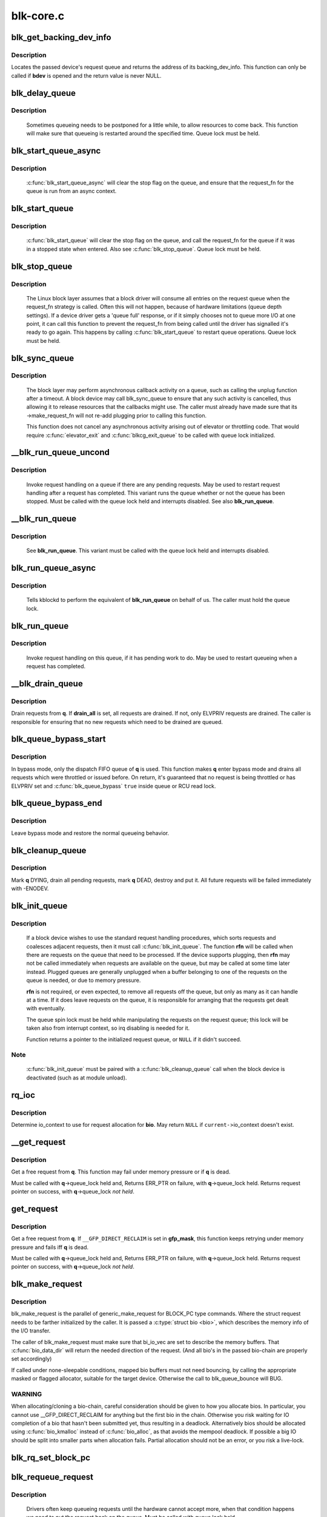 .. -*- coding: utf-8; mode: rst -*-

==========
blk-core.c
==========



.. _xref_blk_get_backing_dev_info:

blk_get_backing_dev_info
========================

.. c:function:: struct backing_dev_info * blk_get_backing_dev_info (struct block_device * bdev)

    get the address of a queue's backing_dev_info

    :param struct block_device * bdev:
        device



Description
-----------

Locates the passed device's request queue and returns the address of its
backing_dev_info.  This function can only be called if **bdev** is opened
and the return value is never NULL.




.. _xref_blk_delay_queue:

blk_delay_queue
===============

.. c:function:: void blk_delay_queue (struct request_queue * q, unsigned long msecs)

    restart queueing after defined interval

    :param struct request_queue * q:
        The :c:type:`struct request_queue <request_queue>` in question

    :param unsigned long msecs:
        Delay in msecs



Description
-----------

  Sometimes queueing needs to be postponed for a little while, to allow
  resources to come back. This function will make sure that queueing is
  restarted around the specified time. Queue lock must be held.




.. _xref_blk_start_queue_async:

blk_start_queue_async
=====================

.. c:function:: void blk_start_queue_async (struct request_queue * q)

    asynchronously restart a previously stopped queue

    :param struct request_queue * q:
        The :c:type:`struct request_queue <request_queue>` in question



Description
-----------

  :c:func:`blk_start_queue_async` will clear the stop flag on the queue, and
  ensure that the request_fn for the queue is run from an async
  context.




.. _xref_blk_start_queue:

blk_start_queue
===============

.. c:function:: void blk_start_queue (struct request_queue * q)

    restart a previously stopped queue

    :param struct request_queue * q:
        The :c:type:`struct request_queue <request_queue>` in question



Description
-----------

  :c:func:`blk_start_queue` will clear the stop flag on the queue, and call
  the request_fn for the queue if it was in a stopped state when
  entered. Also see :c:func:`blk_stop_queue`. Queue lock must be held.




.. _xref_blk_stop_queue:

blk_stop_queue
==============

.. c:function:: void blk_stop_queue (struct request_queue * q)

    stop a queue

    :param struct request_queue * q:
        The :c:type:`struct request_queue <request_queue>` in question



Description
-----------

  The Linux block layer assumes that a block driver will consume all
  entries on the request queue when the request_fn strategy is called.
  Often this will not happen, because of hardware limitations (queue
  depth settings). If a device driver gets a 'queue full' response,
  or if it simply chooses not to queue more I/O at one point, it can
  call this function to prevent the request_fn from being called until
  the driver has signalled it's ready to go again. This happens by calling
  :c:func:`blk_start_queue` to restart queue operations. Queue lock must be held.




.. _xref_blk_sync_queue:

blk_sync_queue
==============

.. c:function:: void blk_sync_queue (struct request_queue * q)

    cancel any pending callbacks on a queue

    :param struct request_queue * q:
        the queue



Description
-----------

    The block layer may perform asynchronous callback activity
    on a queue, such as calling the unplug function after a timeout.
    A block device may call blk_sync_queue to ensure that any
    such activity is cancelled, thus allowing it to release resources
    that the callbacks might use. The caller must already have made sure
    that its ->make_request_fn will not re-add plugging prior to calling
    this function.


    This function does not cancel any asynchronous activity arising
    out of elevator or throttling code. That would require :c:func:`elevator_exit`
    and :c:func:`blkcg_exit_queue` to be called with queue lock initialized.




.. _xref___blk_run_queue_uncond:

__blk_run_queue_uncond
======================

.. c:function:: void __blk_run_queue_uncond (struct request_queue * q)

    run a queue whether or not it has been stopped

    :param struct request_queue * q:
        The queue to run



Description
-----------

   Invoke request handling on a queue if there are any pending requests.
   May be used to restart request handling after a request has completed.
   This variant runs the queue whether or not the queue has been
   stopped. Must be called with the queue lock held and interrupts
   disabled. See also **blk_run_queue**.




.. _xref___blk_run_queue:

__blk_run_queue
===============

.. c:function:: void __blk_run_queue (struct request_queue * q)

    run a single device queue

    :param struct request_queue * q:
        The queue to run



Description
-----------

   See **blk_run_queue**. This variant must be called with the queue lock
   held and interrupts disabled.




.. _xref_blk_run_queue_async:

blk_run_queue_async
===================

.. c:function:: void blk_run_queue_async (struct request_queue * q)

    run a single device queue in workqueue context

    :param struct request_queue * q:
        The queue to run



Description
-----------

   Tells kblockd to perform the equivalent of **blk_run_queue** on behalf
   of us. The caller must hold the queue lock.




.. _xref_blk_run_queue:

blk_run_queue
=============

.. c:function:: void blk_run_queue (struct request_queue * q)

    run a single device queue

    :param struct request_queue * q:
        The queue to run



Description
-----------

   Invoke request handling on this queue, if it has pending work to do.
   May be used to restart queueing when a request has completed.




.. _xref___blk_drain_queue:

__blk_drain_queue
=================

.. c:function:: void __blk_drain_queue (struct request_queue * q, bool drain_all)

    drain requests from request_queue

    :param struct request_queue * q:
        queue to drain

    :param bool drain_all:
        whether to drain all requests or only the ones w/ ELVPRIV



Description
-----------

Drain requests from **q**.  If **drain_all** is set, all requests are drained.
If not, only ELVPRIV requests are drained.  The caller is responsible
for ensuring that no new requests which need to be drained are queued.




.. _xref_blk_queue_bypass_start:

blk_queue_bypass_start
======================

.. c:function:: void blk_queue_bypass_start (struct request_queue * q)

    enter queue bypass mode

    :param struct request_queue * q:
        queue of interest



Description
-----------

In bypass mode, only the dispatch FIFO queue of **q** is used.  This
function makes **q** enter bypass mode and drains all requests which were
throttled or issued before.  On return, it's guaranteed that no request
is being throttled or has ELVPRIV set and :c:func:`blk_queue_bypass` ``true``
inside queue or RCU read lock.




.. _xref_blk_queue_bypass_end:

blk_queue_bypass_end
====================

.. c:function:: void blk_queue_bypass_end (struct request_queue * q)

    leave queue bypass mode

    :param struct request_queue * q:
        queue of interest



Description
-----------

Leave bypass mode and restore the normal queueing behavior.




.. _xref_blk_cleanup_queue:

blk_cleanup_queue
=================

.. c:function:: void blk_cleanup_queue (struct request_queue * q)

    shutdown a request queue

    :param struct request_queue * q:
        request queue to shutdown



Description
-----------

Mark **q** DYING, drain all pending requests, mark **q** DEAD, destroy and
put it.  All future requests will be failed immediately with -ENODEV.




.. _xref_blk_init_queue:

blk_init_queue
==============

.. c:function:: struct request_queue * blk_init_queue (request_fn_proc * rfn, spinlock_t * lock)

    prepare a request queue for use with a block device

    :param request_fn_proc * rfn:
        The function to be called to process requests that have been
               placed on the queue.

    :param spinlock_t * lock:
        Request queue spin lock



Description
-----------

   If a block device wishes to use the standard request handling procedures,
   which sorts requests and coalesces adjacent requests, then it must
   call :c:func:`blk_init_queue`.  The function **rfn** will be called when there
   are requests on the queue that need to be processed.  If the device
   supports plugging, then **rfn** may not be called immediately when requests
   are available on the queue, but may be called at some time later instead.
   Plugged queues are generally unplugged when a buffer belonging to one
   of the requests on the queue is needed, or due to memory pressure.


   **rfn** is not required, or even expected, to remove all requests off the
   queue, but only as many as it can handle at a time.  If it does leave
   requests on the queue, it is responsible for arranging that the requests
   get dealt with eventually.


   The queue spin lock must be held while manipulating the requests on the
   request queue; this lock will be taken also from interrupt context, so irq
   disabling is needed for it.


   Function returns a pointer to the initialized request queue, or ``NULL`` if
   it didn't succeed.



Note
----

   :c:func:`blk_init_queue` must be paired with a :c:func:`blk_cleanup_queue` call
   when the block device is deactivated (such as at module unload).




.. _xref_rq_ioc:

rq_ioc
======

.. c:function:: struct io_context * rq_ioc (struct bio * bio)

    determine io_context for request allocation

    :param struct bio * bio:
        request being allocated is for this bio (can be ``NULL``)



Description
-----------

Determine io_context to use for request allocation for **bio**.  May return
``NULL`` if ``current-``>io_context doesn't exist.




.. _xref___get_request:

__get_request
=============

.. c:function:: struct request * __get_request (struct request_list * rl, int rw_flags, struct bio * bio, gfp_t gfp_mask)

    get a free request

    :param struct request_list * rl:
        request list to allocate from

    :param int rw_flags:
        RW and SYNC flags

    :param struct bio * bio:
        bio to allocate request for (can be ``NULL``)

    :param gfp_t gfp_mask:
        allocation mask



Description
-----------

Get a free request from **q**.  This function may fail under memory
pressure or if **q** is dead.


Must be called with **q**->queue_lock held and,
Returns ERR_PTR on failure, with **q**->queue_lock held.
Returns request pointer on success, with **q**->queue_lock *not held*.




.. _xref_get_request:

get_request
===========

.. c:function:: struct request * get_request (struct request_queue * q, int rw_flags, struct bio * bio, gfp_t gfp_mask)

    get a free request

    :param struct request_queue * q:
        request_queue to allocate request from

    :param int rw_flags:
        RW and SYNC flags

    :param struct bio * bio:
        bio to allocate request for (can be ``NULL``)

    :param gfp_t gfp_mask:
        allocation mask



Description
-----------

Get a free request from **q**.  If ``__GFP_DIRECT_RECLAIM`` is set in **gfp_mask**,
this function keeps retrying under memory pressure and fails iff **q** is dead.


Must be called with **q**->queue_lock held and,
Returns ERR_PTR on failure, with **q**->queue_lock held.
Returns request pointer on success, with **q**->queue_lock *not held*.




.. _xref_blk_make_request:

blk_make_request
================

.. c:function:: struct request * blk_make_request (struct request_queue * q, struct bio * bio, gfp_t gfp_mask)

    given a bio, allocate a corresponding struct request.

    :param struct request_queue * q:
        target request queue

    :param struct bio * bio:
        The bio describing the memory mappings that will be submitted for IO.
               It may be a chained-bio properly constructed by block/bio layer.

    :param gfp_t gfp_mask:
        gfp flags to be used for memory allocation



Description
-----------

blk_make_request is the parallel of generic_make_request for BLOCK_PC
type commands. Where the struct request needs to be farther initialized by
the caller. It is passed a :c:type:`struct bio <bio>`, which describes the memory info of
the I/O transfer.


The caller of blk_make_request must make sure that bi_io_vec
are set to describe the memory buffers. That :c:func:`bio_data_dir` will return
the needed direction of the request. (And all bio's in the passed bio-chain
are properly set accordingly)


If called under none-sleepable conditions, mapped bio buffers must not
need bouncing, by calling the appropriate masked or flagged allocator,
suitable for the target device. Otherwise the call to blk_queue_bounce will
BUG.



WARNING
-------

When allocating/cloning a bio-chain, careful consideration should be
given to how you allocate bios. In particular, you cannot use
__GFP_DIRECT_RECLAIM for anything but the first bio in the chain. Otherwise
you risk waiting for IO completion of a bio that hasn't been submitted yet,
thus resulting in a deadlock. Alternatively bios should be allocated using
:c:func:`bio_kmalloc` instead of :c:func:`bio_alloc`, as that avoids the mempool deadlock.
If possible a big IO should be split into smaller parts when allocation
fails. Partial allocation should not be an error, or you risk a live-lock.




.. _xref_blk_rq_set_block_pc:

blk_rq_set_block_pc
===================

.. c:function:: void blk_rq_set_block_pc (struct request * rq)

    initialize a request to type BLOCK_PC

    :param struct request * rq:
        request to be initialized




.. _xref_blk_requeue_request:

blk_requeue_request
===================

.. c:function:: void blk_requeue_request (struct request_queue * q, struct request * rq)

    put a request back on queue

    :param struct request_queue * q:
        request queue where request should be inserted

    :param struct request * rq:
        request to be inserted



Description
-----------

   Drivers often keep queueing requests until the hardware cannot accept
   more, when that condition happens we need to put the request back
   on the queue. Must be called with queue lock held.




.. _xref_part_round_stats:

part_round_stats
================

.. c:function:: void part_round_stats (int cpu, struct hd_struct * part)

    Round off the performance stats on a struct disk_stats.

    :param int cpu:
        cpu number for stats access

    :param struct hd_struct * part:
        target partition



Description
-----------

The average IO queue length and utilisation statistics are maintained
by observing the current state of the queue length and the amount of
time it has been in this state for.


Normally, that accounting is done on IO completion, but that can result
in more than a second's worth of IO being accounted for within any one
second, leading to >100% utilisation.  To deal with that, we call this
function to do a round-off before returning the results when reading
/proc/diskstats.  This accounts immediately for all queue usage up to
the current jiffies and restarts the counters again.




.. _xref_blk_add_request_payload:

blk_add_request_payload
=======================

.. c:function:: void blk_add_request_payload (struct request * rq, struct page * page, unsigned int len)

    add a payload to a request

    :param struct request * rq:
        request to update

    :param struct page * page:
        page backing the payload

    :param unsigned int len:
        length of the payload.



Description
-----------

This allows to later add a payload to an already submitted request by
a block driver.  The driver needs to take care of freeing the payload
itself.


Note that this is a quite horrible hack and nothing but handling of
discard requests should ever use it.




.. _xref_blk_attempt_plug_merge:

blk_attempt_plug_merge
======================

.. c:function:: bool blk_attempt_plug_merge (struct request_queue * q, struct bio * bio, unsigned int * request_count, struct request ** same_queue_rq)

    try to merge with %current's plugged list

    :param struct request_queue * q:
        request_queue new bio is being queued at

    :param struct bio * bio:
        new bio being queued

    :param unsigned int * request_count:
        out parameter for number of traversed plugged requests

    :param struct request ** same_queue_rq:
        pointer to :c:type:`struct request <request>` that gets filled in when
        another request associated with **q** is found on the plug list
        (optional, may be ``NULL``)



Description
-----------

Determine whether **bio** being queued on **q** can be merged with a request
on ``current``'s plugged list.  Returns ``true`` if merge was successful,
otherwise ``false``.


Plugging coalesces IOs from the same issuer for the same purpose without
going through **q**->queue_lock.  As such it's more of an issuing mechanism
than scheduling, and the request, while may have elvpriv data, is not
added on the elevator at this point.  In addition, we don't have
reliable access to the elevator outside queue lock.  Only check basic
merging parameters without querying the elevator.


Caller must ensure !blk_queue_nomerges(q) beforehand.




.. _xref_generic_make_request:

generic_make_request
====================

.. c:function:: blk_qc_t generic_make_request (struct bio * bio)

    hand a buffer to its device driver for I/O

    :param struct bio * bio:
        The bio describing the location in memory and on the device.



Description
-----------

:c:func:`generic_make_request` is used to make I/O requests of block
devices. It is passed a :c:type:`struct bio <bio>`, which describes the I/O that needs
to be done.


:c:func:`generic_make_request` does not return any status.  The
success/failure status of the request, along with notification of
completion, is delivered asynchronously through the bio->bi_end_io
function described (one day) else where.


The caller of generic_make_request must make sure that bi_io_vec
are set to describe the memory buffer, and that bi_dev and bi_sector are
set to describe the device address, and the
bi_end_io and optionally bi_private are set to describe how
completion notification should be signaled.


generic_make_request and the drivers it calls may use bi_next if this
bio happens to be merged with someone else, and may resubmit the bio to
a lower device by calling into generic_make_request recursively, which
means the bio should NOT be touched after the call to ->make_request_fn.




.. _xref_submit_bio:

submit_bio
==========

.. c:function:: blk_qc_t submit_bio (int rw, struct bio * bio)

    submit a bio to the block device layer for I/O

    :param int rw:
        whether to ``READ`` or ``WRITE``, or maybe to ``READA`` (read ahead)

    :param struct bio * bio:
        The :c:type:`struct bio <bio>` which describes the I/O



Description
-----------

:c:func:`submit_bio` is very similar in purpose to :c:func:`generic_make_request`, and
uses that function to do most of the work. Both are fairly rough
interfaces; **bio** must be presetup and ready for I/O.




.. _xref_blk_cloned_rq_check_limits:

blk_cloned_rq_check_limits
==========================

.. c:function:: int blk_cloned_rq_check_limits (struct request_queue * q, struct request * rq)

    Helper function to check a cloned request for new the queue limits

    :param struct request_queue * q:
        the queue

    :param struct request * rq:
        the request being checked



Description
-----------

   **rq** may have been made based on weaker limitations of upper-level queues
   in request stacking drivers, and it may violate the limitation of **q**.
   Since the block layer and the underlying device driver trust **rq**
   after it is inserted to **q**, it should be checked against **q** before
   the insertion using this generic function.


   Request stacking drivers like request-based dm may change the queue
   limits when retrying requests on other queues. Those requests need
   to be checked against the new queue limits again during dispatch.




.. _xref_blk_insert_cloned_request:

blk_insert_cloned_request
=========================

.. c:function:: int blk_insert_cloned_request (struct request_queue * q, struct request * rq)

    Helper for stacking drivers to submit a request

    :param struct request_queue * q:
        the queue to submit the request

    :param struct request * rq:
        the request being queued




.. _xref_blk_rq_err_bytes:

blk_rq_err_bytes
================

.. c:function:: unsigned int blk_rq_err_bytes (const struct request * rq)

    determine number of bytes till the next failure boundary

    :param const struct request * rq:
        request to examine



Description
-----------

    A request could be merge of IOs which require different failure
    handling.  This function determines the number of bytes which
    can be failed from the beginning of the request without
    crossing into area which need to be retried further.



Return
------

    The number of bytes to fail.



Context
-------

    queue_lock must be held.




.. _xref_blk_peek_request:

blk_peek_request
================

.. c:function:: struct request * blk_peek_request (struct request_queue * q)

    peek at the top of a request queue

    :param struct request_queue * q:
        request queue to peek at



Description
-----------

    Return the request at the top of **q**.  The returned request
    should be started using :c:func:`blk_start_request` before LLD starts
    processing it.



Return
------

    Pointer to the request at the top of **q** if available.  Null
    otherwise.



Context
-------

    queue_lock must be held.




.. _xref_blk_start_request:

blk_start_request
=================

.. c:function:: void blk_start_request (struct request * req)

    start request processing on the driver

    :param struct request * req:
        request to dequeue



Description
-----------

    Dequeue **req** and start timeout timer on it.  This hands off the
    request to the driver.


    Block internal functions which don't want to start timer should
    call :c:func:`blk_dequeue_request`.



Context
-------

    queue_lock must be held.




.. _xref_blk_fetch_request:

blk_fetch_request
=================

.. c:function:: struct request * blk_fetch_request (struct request_queue * q)

    fetch a request from a request queue

    :param struct request_queue * q:
        request queue to fetch a request from



Description
-----------

    Return the request at the top of **q**.  The request is started on
    return and LLD can start processing it immediately.



Return
------

    Pointer to the request at the top of **q** if available.  Null
    otherwise.



Context
-------

    queue_lock must be held.




.. _xref_blk_update_request:

blk_update_request
==================

.. c:function:: bool blk_update_request (struct request * req, int error, unsigned int nr_bytes)

    Special helper function for request stacking drivers

    :param struct request * req:
        the request being processed

    :param int error:
        ``0`` for success, < ``0`` for error

    :param unsigned int nr_bytes:
        number of bytes to complete **req**



Description
-----------

    Ends I/O on a number of bytes attached to **req**, but doesn't complete
    the request structure even if **req** doesn't have leftover.
    If **req** has leftover, sets it up for the next range of segments.


    This special helper function is only for request stacking drivers
    (e.g. request-based dm) so that they can handle partial completion.
    Actual device drivers should use blk_end_request instead.


    Passing the result of :c:func:`blk_rq_bytes` as **nr_bytes** guarantees
    ``false`` return from this function.



Return
------

    ``false`` - this request doesn't have any more data
    ``true``  - this request has more data




.. _xref_blk_unprep_request:

blk_unprep_request
==================

.. c:function:: void blk_unprep_request (struct request * req)

    unprepare a request

    :param struct request * req:
        the request



Description
-----------

This function makes a request ready for complete resubmission (or
completion).  It happens only after all error handling is complete,
so represents the appropriate moment to deallocate any resources
that were allocated to the request in the prep_rq_fn.  The queue
lock is held when calling this.




.. _xref_blk_end_bidi_request:

blk_end_bidi_request
====================

.. c:function:: bool blk_end_bidi_request (struct request * rq, int error, unsigned int nr_bytes, unsigned int bidi_bytes)

    Complete a bidi request

    :param struct request * rq:
        the request to complete

    :param int error:
        ``0`` for success, < ``0`` for error

    :param unsigned int nr_bytes:
        number of bytes to complete **rq**

    :param unsigned int bidi_bytes:
        number of bytes to complete **rq**->next_rq



Description
-----------

    Ends I/O on a number of bytes attached to **rq** and **rq**->next_rq.
    Drivers that supports bidi can safely call this member for any
    type of request, bidi or uni.  In the later case **bidi_bytes** is
    just ignored.



Return
------

    ``false`` - we are done with this request
    ``true``  - still buffers pending for this request




.. _xref___blk_end_bidi_request:

__blk_end_bidi_request
======================

.. c:function:: bool __blk_end_bidi_request (struct request * rq, int error, unsigned int nr_bytes, unsigned int bidi_bytes)

    Complete a bidi request with queue lock held

    :param struct request * rq:
        the request to complete

    :param int error:
        ``0`` for success, < ``0`` for error

    :param unsigned int nr_bytes:
        number of bytes to complete **rq**

    :param unsigned int bidi_bytes:
        number of bytes to complete **rq**->next_rq



Description
-----------

    Identical to :c:func:`blk_end_bidi_request` except that queue lock is
    assumed to be locked on entry and remains so on return.



Return
------

    ``false`` - we are done with this request
    ``true``  - still buffers pending for this request




.. _xref_blk_end_request:

blk_end_request
===============

.. c:function:: bool blk_end_request (struct request * rq, int error, unsigned int nr_bytes)

    Helper function for drivers to complete the request.

    :param struct request * rq:
        the request being processed

    :param int error:
        ``0`` for success, < ``0`` for error

    :param unsigned int nr_bytes:
        number of bytes to complete



Description
-----------

    Ends I/O on a number of bytes attached to **rq**.
    If **rq** has leftover, sets it up for the next range of segments.



Return
------

    ``false`` - we are done with this request
    ``true``  - still buffers pending for this request




.. _xref_blk_end_request_all:

blk_end_request_all
===================

.. c:function:: void blk_end_request_all (struct request * rq, int error)

    Helper function for drives to finish the request.

    :param struct request * rq:
        the request to finish

    :param int error:
        ``0`` for success, < ``0`` for error



Description
-----------

    Completely finish **rq**.




.. _xref_blk_end_request_cur:

blk_end_request_cur
===================

.. c:function:: bool blk_end_request_cur (struct request * rq, int error)

    Helper function to finish the current request chunk.

    :param struct request * rq:
        the request to finish the current chunk for

    :param int error:
        ``0`` for success, < ``0`` for error



Description
-----------

    Complete the current consecutively mapped chunk from **rq**.



Return
------

    ``false`` - we are done with this request
    ``true``  - still buffers pending for this request




.. _xref_blk_end_request_err:

blk_end_request_err
===================

.. c:function:: bool blk_end_request_err (struct request * rq, int error)

    Finish a request till the next failure boundary.

    :param struct request * rq:
        the request to finish till the next failure boundary for

    :param int error:
        must be negative errno



Description
-----------

    Complete **rq** till the next failure boundary.



Return
------

    ``false`` - we are done with this request
    ``true``  - still buffers pending for this request




.. _xref___blk_end_request:

__blk_end_request
=================

.. c:function:: bool __blk_end_request (struct request * rq, int error, unsigned int nr_bytes)

    Helper function for drivers to complete the request.

    :param struct request * rq:
        the request being processed

    :param int error:
        ``0`` for success, < ``0`` for error

    :param unsigned int nr_bytes:
        number of bytes to complete



Description
-----------

    Must be called with queue lock held unlike :c:func:`blk_end_request`.



Return
------

    ``false`` - we are done with this request
    ``true``  - still buffers pending for this request




.. _xref___blk_end_request_all:

__blk_end_request_all
=====================

.. c:function:: void __blk_end_request_all (struct request * rq, int error)

    Helper function for drives to finish the request.

    :param struct request * rq:
        the request to finish

    :param int error:
        ``0`` for success, < ``0`` for error



Description
-----------

    Completely finish **rq**.  Must be called with queue lock held.




.. _xref___blk_end_request_cur:

__blk_end_request_cur
=====================

.. c:function:: bool __blk_end_request_cur (struct request * rq, int error)

    Helper function to finish the current request chunk.

    :param struct request * rq:
        the request to finish the current chunk for

    :param int error:
        ``0`` for success, < ``0`` for error



Description
-----------

    Complete the current consecutively mapped chunk from **rq**.  Must
    be called with queue lock held.



Return
------

    ``false`` - we are done with this request
    ``true``  - still buffers pending for this request




.. _xref___blk_end_request_err:

__blk_end_request_err
=====================

.. c:function:: bool __blk_end_request_err (struct request * rq, int error)

    Finish a request till the next failure boundary.

    :param struct request * rq:
        the request to finish till the next failure boundary for

    :param int error:
        must be negative errno



Description
-----------

    Complete **rq** till the next failure boundary.  Must be called
    with queue lock held.



Return
------

    ``false`` - we are done with this request
    ``true``  - still buffers pending for this request




.. _xref_rq_flush_dcache_pages:

rq_flush_dcache_pages
=====================

.. c:function:: void rq_flush_dcache_pages (struct request * rq)

    Helper function to flush all pages in a request

    :param struct request * rq:
        the request to be flushed



Description
-----------

    Flush all pages in **rq**.




.. _xref_blk_lld_busy:

blk_lld_busy
============

.. c:function:: int blk_lld_busy (struct request_queue * q)

    Check if underlying low-level drivers of a device are busy

    :param struct request_queue * q:
        the queue of the device being checked



Description
-----------

   Check if underlying low-level drivers of a device are busy.
   If the drivers want to export their busy state, they must set own
   exporting function using :c:func:`blk_queue_lld_busy` first.


   Basically, this function is used only by request stacking drivers
   to stop dispatching requests to underlying devices when underlying
   devices are busy.  This behavior helps more I/O merging on the queue
   of the request stacking driver and prevents I/O throughput regression
   on burst I/O load.



Return
------

   0 - Not busy (The request stacking driver should dispatch request)
   1 - Busy (The request stacking driver should stop dispatching request)




.. _xref_blk_rq_unprep_clone:

blk_rq_unprep_clone
===================

.. c:function:: void blk_rq_unprep_clone (struct request * rq)

    Helper function to free all bios in a cloned request

    :param struct request * rq:
        the clone request to be cleaned up



Description
-----------

    Free all bios in **rq** for a cloned request.




.. _xref_blk_rq_prep_clone:

blk_rq_prep_clone
=================

.. c:function:: int blk_rq_prep_clone (struct request * rq, struct request * rq_src, struct bio_set * bs, gfp_t gfp_mask, int (*bio_ctr) (struct bio *, struct bio *, void *, void * data)

    Helper function to setup clone request

    :param struct request * rq:
        the request to be setup

    :param struct request * rq_src:
        original request to be cloned

    :param struct bio_set * bs:
        bio_set that bios for clone are allocated from

    :param gfp_t gfp_mask:
        memory allocation mask for bio

    :param int (*)(struct bio *, struct bio *, void *) bio_ctr:
        setup function to be called for each clone bio.
                  Returns ``0`` for success, non ``0`` for failure.

    :param void * data:
        private data to be passed to **bio_ctr**



Description
-----------

    Clones bios in **rq_src** to **rq**, and copies attributes of **rq_src** to **rq**.
    The actual data parts of **rq_src** (e.g. ->cmd, ->sense)
    are not copied, and copying such parts is the caller's responsibility.
    Also, pages which the original bios are pointing to are not copied
    and the cloned bios just point same pages.
    So cloned bios must be completed before original bios, which means
    the caller must complete **rq** before **rq_src**.




.. _xref_blk_start_plug:

blk_start_plug
==============

.. c:function:: void blk_start_plug (struct blk_plug * plug)

    initialize blk_plug and track it inside the task_struct

    :param struct blk_plug * plug:
        The :c:type:`struct blk_plug <blk_plug>` that needs to be initialized



Description
-----------

  Tracking blk_plug inside the task_struct will help with auto-flushing the
  pending I/O should the task end up blocking between :c:func:`blk_start_plug` and
  :c:func:`blk_finish_plug`. This is important from a performance perspective, but
  also ensures that we don't deadlock. For instance, if the task is blocking
  for a memory allocation, memory reclaim could end up wanting to free a
  page belonging to that request that is currently residing in our private
  plug. By flushing the pending I/O when the process goes to sleep, we avoid
  this kind of deadlock.




.. _xref_blk_pm_runtime_init:

blk_pm_runtime_init
===================

.. c:function:: void blk_pm_runtime_init (struct request_queue * q, struct device * dev)

    Block layer runtime PM initialization routine

    :param struct request_queue * q:
        the queue of the device

    :param struct device * dev:
        the device the queue belongs to



Description
-----------

   Initialize runtime-PM-related fields for **q** and start auto suspend for
   **dev**. Drivers that want to take advantage of request-based runtime PM
   should call this function after **dev** has been initialized, and its
   request queue **q** has been allocated, and runtime PM for it can not happen
   yet(either due to disabled/forbidden or its usage_count > 0). In most
   cases, driver should call this function before any I/O has taken place.


   This function takes care of setting up using auto suspend for the device,
   the autosuspend delay is set to -1 to make runtime suspend impossible
   until an updated value is either set by user or by driver. Drivers do
   not need to touch other autosuspend settings.


   The block layer runtime PM is request based, so only works for drivers
   that use request as their IO unit instead of those directly use bio's.




.. _xref_blk_pre_runtime_suspend:

blk_pre_runtime_suspend
=======================

.. c:function:: int blk_pre_runtime_suspend (struct request_queue * q)

    Pre runtime suspend check

    :param struct request_queue * q:
        the queue of the device



Description
-----------

   This function will check if runtime suspend is allowed for the device
   by examining if there are any requests pending in the queue. If there
   are requests pending, the device can not be runtime suspended; otherwise,
   the queue's status will be updated to SUSPENDING and the driver can
   proceed to suspend the device.


   For the not allowed case, we mark last busy for the device so that
   runtime PM core will try to autosuspend it some time later.


   This function should be called near the start of the device's
   runtime_suspend callback.



Return
------

   0		- OK to runtime suspend the device
   -EBUSY	- Device should not be runtime suspended




.. _xref_blk_post_runtime_suspend:

blk_post_runtime_suspend
========================

.. c:function:: void blk_post_runtime_suspend (struct request_queue * q, int err)

    Post runtime suspend processing

    :param struct request_queue * q:
        the queue of the device

    :param int err:
        return value of the device's runtime_suspend function



Description
-----------

   Update the queue's runtime status according to the return value of the
   device's runtime suspend function and mark last busy for the device so
   that PM core will try to auto suspend the device at a later time.


   This function should be called near the end of the device's
   runtime_suspend callback.




.. _xref_blk_pre_runtime_resume:

blk_pre_runtime_resume
======================

.. c:function:: void blk_pre_runtime_resume (struct request_queue * q)

    Pre runtime resume processing

    :param struct request_queue * q:
        the queue of the device



Description
-----------

   Update the queue's runtime status to RESUMING in preparation for the
   runtime resume of the device.


   This function should be called near the start of the device's
   runtime_resume callback.




.. _xref_blk_post_runtime_resume:

blk_post_runtime_resume
=======================

.. c:function:: void blk_post_runtime_resume (struct request_queue * q, int err)

    Post runtime resume processing

    :param struct request_queue * q:
        the queue of the device

    :param int err:
        return value of the device's runtime_resume function



Description
-----------

   Update the queue's runtime status according to the return value of the
   device's runtime_resume function. If it is successfully resumed, process
   the requests that are queued into the device's queue when it is resuming
   and then mark last busy and initiate autosuspend for it.


   This function should be called near the end of the device's
   runtime_resume callback.




.. _xref_blk_set_runtime_active:

blk_set_runtime_active
======================

.. c:function:: void blk_set_runtime_active (struct request_queue * q)

    Force runtime status of the queue to be active

    :param struct request_queue * q:
        the queue of the device



Description
-----------

If the device is left runtime suspended during system suspend the resume
hook typically resumes the device and corrects runtime status
accordingly. However, that does not affect the queue runtime PM status
which is still "suspended". This prevents processing requests from the
queue.


This function can be used in driver's resume hook to correct queue
runtime PM status and re-enable peeking requests from the queue. It
should be called before first request is added to the queue.


